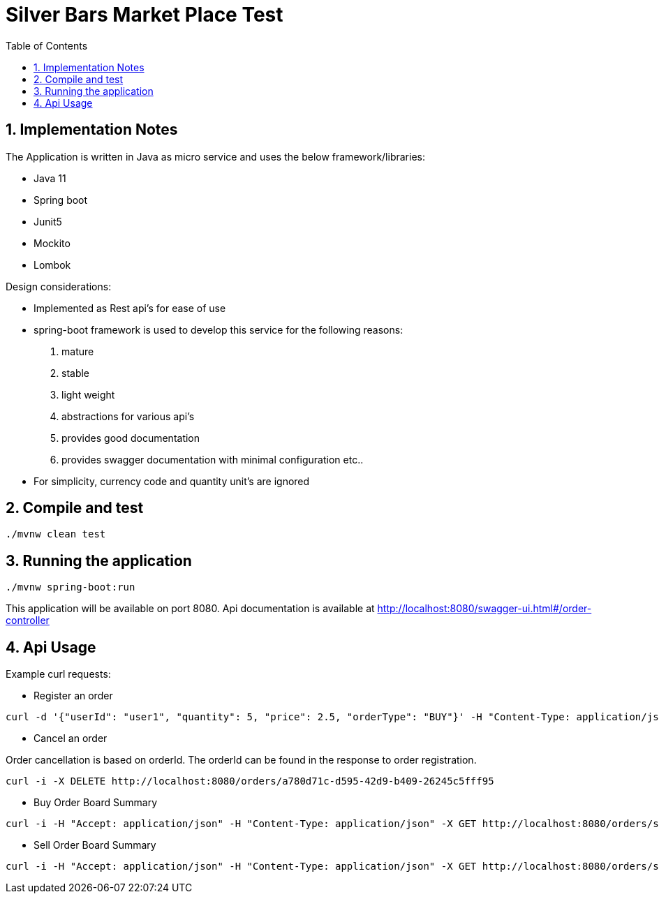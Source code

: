 = Silver Bars Market Place Test
:toc:
:sectnums:

== Implementation Notes

The Application is written in Java as micro service and uses the below framework/libraries:

- Java 11
- Spring boot
- Junit5
- Mockito
- Lombok

Design considerations:

- Implemented as Rest api's for ease of use
- spring-boot framework is used to develop this service for the following reasons:
    . mature
    . stable
    . light weight
    . abstractions for various api's
    . provides good documentation
    . provides swagger documentation with minimal configuration etc..

- For simplicity, currency code and quantity unit's are ignored

== Compile and test

```
./mvnw clean test
```

== Running the application

```
./mvnw spring-boot:run
```

This application will be available on port 8080.
Api documentation is available at http://localhost:8080/swagger-ui.html#/order-controller

== Api Usage

Example curl requests:

- Register an order

```
curl -d '{"userId": "user1", "quantity": 5, "price": 2.5, "orderType": "BUY"}' -H "Content-Type: application/json" -X POST http://localhost:8080/orders
```

- Cancel an order

Order cancellation is based on orderId. The orderId can be found in the response to order registration.

```
curl -i -X DELETE http://localhost:8080/orders/a780d71c-d595-42d9-b409-26245c5fff95
```

- Buy Order Board Summary

```
curl -i -H "Accept: application/json" -H "Content-Type: application/json" -X GET http://localhost:8080/orders/summary/buy
```

- Sell Order Board Summary

```
curl -i -H "Accept: application/json" -H "Content-Type: application/json" -X GET http://localhost:8080/orders/summary/sell
```





